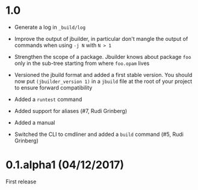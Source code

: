 * 1.0

- Generate a log in =_build/log=

- Improve the output of jbuilder, in particular don't mangle the
  output of commands when using =-j N= with =N > 1=

- Strengthen the scope of a package. Jbuilder knows about package =foo=
  only in the sub-tree starting from where =foo.opam= lives

- Versioned the jbuild format and added a first stable version.
  You should now put =(jbuilder_version 1)= in a =jbuild= file at the
  root of your project to ensure forward compatibility

- Added a =runtest= command

- Added support for aliases
  (#7, Rudi Grinberg)

- Added a manual

- Switched the CLI to cmdliner and added a =build= command
  (#5, Rudi Grinberg)

* 0.1.alpha1 (04/12/2017)

First release
